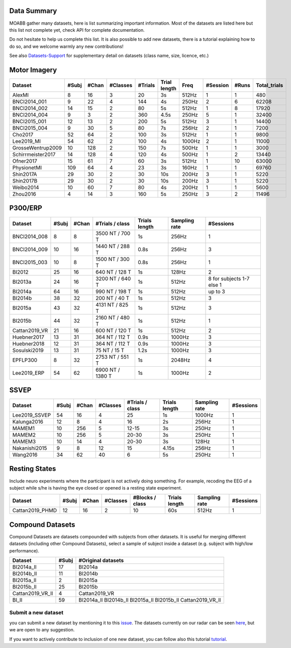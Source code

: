 .. _data_summary:

Data Summary
======================

MOABB gather many datasets, here is list summarizing important information. Most of the
datasets are listed here but this list not complete yet, check API for complete
documentation.

Do not hesitate to help us complete this list. It is also possible to add new datasets,
there is a tutorial explaining how to do so, and we welcome warmly any new contributions!

See also `Datasets-Support <https://github.com/NeuroTechX/moabb/wiki/Datasets-Support>`__ for supplementary
detail on datasets (class name, size, licence, etc.)

Motor Imagery
======================

.. csv-table::
   :header: Dataset, #Subj, #Chan, #Classes, #Trials, Trial length, Freq, #Session, #Runs, Total_trials
   :class: sortable

        AlexMI,8,16,3,20,3s,512Hz,1,1,480
        BNCI2014_001,9,22,4,144,4s,250Hz,2,6,62208
        BNCI2014_002,14,15,2,80,5s,512Hz,1,8,17920
        BNCI2014_004,9,3,2,360,4.5s,250Hz,5,1,32400
        BNCI2015_001,12,13,2,200,5s,512Hz,3,1,14400
        BNCI2015_004,9,30,5,80,7s,256Hz,2,1,7200
        Cho2017,52,64,2,100,3s,512Hz,1,1,9800
        Lee2019_MI,54,62,2,100,4s,1000Hz,2,1,11000
        GrosseWentrup2009,10,128,2,150,7s,500Hz,1,1,3000
        Schirrmeister2017,14,128,4,120,4s,500Hz,1,2,13440
        Ofner2017,15,61,7,60,3s,512Hz,1,10,63000
        PhysionetMI,109,64,4,23,3s,160Hz,1,1,69760
        Shin2017A,29,30,2,30,10s,200Hz,3,1,5220
        Shin2017B,29,30,2,30,10s,200Hz,3,1,5220
        Weibo2014,10,60,7,80,4s,200Hz,1,1,5600
        Zhou2016,4,14,3,160,5s,250Hz,3,2,11496

P300/ERP
======================

.. csv-table::
   :header: Dataset, #Subj, #Chan, #Trials / class, Trials length, Sampling rate, #Sessions
   :class: sortable

   BNCI2014_008, 8, 8, 3500 NT / 700 T, 1s, 256Hz, 1
   BNCI2014_009, 10, 16, 1440 NT / 288 T, 0.8s, 256Hz, 3
   BNCI2015_003, 10, 8, 1500 NT / 300 T, 0.8s, 256Hz, 1
   BI2012, 25, 16, 640 NT / 128 T, 1s, 128Hz, 2
   BI2013a, 24, 16, 3200 NT / 640 T, 1s, 512Hz, 8 for subjects 1-7 else 1
   BI2014a, 64, 16, 990 NT / 198 T, 1s, 512Hz, up to 3
   BI2014b, 38, 32, 200 NT / 40 T, 1s, 512Hz, 3
   BI2015a, 43, 32, 4131 NT / 825 T, 1s, 512Hz, 3
   BI2015b, 44, 32, 2160 NT / 480 T, 1s, 512Hz, 1
   Cattan2019_VR, 21, 16, 600 NT / 120 T, 1s, 512Hz, 2
   Huebner2017, 13, 31, 364 NT / 112 T, 0.9s, 1000Hz, 3
   Huebner2018, 12, 31, 364 NT / 112 T, 0.9s, 1000Hz, 3
   Sosulski2019, 13, 31, 75 NT / 15 T, 1.2s, 1000Hz, 3
   EPFLP300, 8, 32, 2753 NT / 551 T, 1s, 2048Hz, 4
   Lee2019_ERP, 54, 62, 6900 NT / 1380 T, 1s, 1000Hz, 2


SSVEP
======================


.. csv-table::
   :header: Dataset, #Subj, #Chan, #Classes, #Trials / class, Trials length, Sampling rate, #Sessions
   :class: sortable

   Lee2019_SSVEP,54,16,4,25,1s,1000Hz,1
   Kalunga2016,12,8,4,16,2s,256Hz,1
   MAMEM1,10,256,5,12-15,3s,250Hz,1
   MAMEM2,10,256,5,20-30,3s,250Hz,1
   MAMEM3,10,14,4,20-30,3s,128Hz,1
   Nakanishi2015,9,8,12,15,4.15s,256Hz,1
   Wang2016,34,62,40,6,5s,250Hz,1


Resting States
======================

Include neuro experiments where the participant is not actively doing something.
For example, recoding the EEG of a subject while s/he is having the eye closed or opened
is a resting state experiment.

.. csv-table::
   :header: Dataset, #Subj, #Chan, #Classes, #Blocks / class, Trials length, Sampling rate, #Sessions
   :class: sortable

   Cattan2019_PHMD,12,16,2,10,60s,512Hz,1


Compound Datasets
======================

Compound Datasets are datasets compounded with subjects from other datasets.
It is useful for merging different datasets (including other Compound Datasets),
select a sample of subject inside a dataset (e.g. subject with high/low performance).

.. csv-table::
   :header: Dataset, #Subj, #Original datasets
   :class: sortable

   BI2014a_Il,17,BI2014a
   BI2014b_Il,11,BI2014b
   BI2015a_Il,2,BI2015a
   BI2015b_Il,25,BI2015b
   Cattan2019_VR_Il,4,Cattan2019_VR
   BI_Il,59,BI2014a_Il BI2014b_Il BI2015a_Il BI2015b_Il Cattan2019_VR_Il


Submit a new dataset
~~~~~~~~~~~~~~~~~~~~

you can submit a new dataset by mentioning it to this
`issue <https://github.com/NeuroTechX/moabb/issues/1>`__. The datasets
currently on our radar can be seen `here <https://github.com/NeuroTechX/moabb/wiki/Datasets-Support>`__,
but we are open to any suggestion.

If you want to actively contribute to inclusion of one new dataset, you can follow also this tutorial
`tutorial <https://neurotechx.github.io/moabb/auto_tutorials/tutorial_4_adding_a_dataset.html>`__.

.. raw:: html

   <script type="text/javascript" src="https://cdn.datatables.net/v/bm/dt-1.13.4/datatables.min.js"></script>
   <script type="text/javascript">
    $(document).ready(function() {
    $('.sortable').DataTable({
      "paging": false,
      "searching": false,
      "info": false

    });
    });
   </script>
